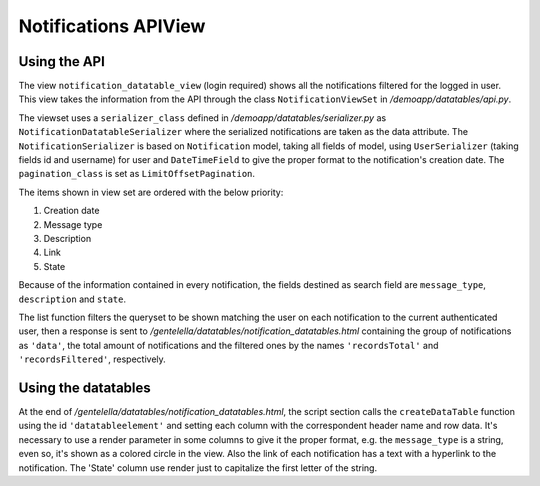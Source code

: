 ======================
Notifications APIView
======================


Using the API
--------------

The view ``notification_datatable_view`` (login required) shows all the notifications filtered for the logged in user.
This view takes the information from the API through the class ``NotificationViewSet`` in */demoapp/datatables/api.py*.

The viewset uses a ``serializer_class`` defined in */demoapp/datatables/serializer.py* as ``NotificationDatatableSerializer``
where the serialized notifications are taken as the data attribute. The ``NotificationSerializer`` is based on
``Notification`` model, taking all fields of model, using ``UserSerializer`` (taking fields id and username) for user and
``DateTimeField`` to give the proper format to the notification's creation date. The ``pagination_class`` is set as ``LimitOffsetPagination``.

The items shown in view set are ordered with the below priority:

#. Creation date
#. Message type
#. Description
#. Link
#. State

Because of the information contained in every notification, the fields destined as search field are ``message_type``, ``description`` and ``state``.

The list function filters the queryset to be shown matching the user on each notification to the current
authenticated user, then a response is sent to */gentelella/datatables/notification_datatables.html* containing
the group of notifications as ``'data'``, the total amount of notifications and the filtered ones by the names
``'recordsTotal'`` and ``'recordsFiltered'``, respectively.

Using the datatables
--------------------
At the end of */gentelella/datatables/notification_datatables.html*, the script section calls the ``createDataTable`` function
using the id ``'datatableelement'`` and setting each column with the correspondent header name and row data. It's necessary to
use a render parameter in some columns to give it the proper format, e.g. the ``message_type`` is a string, even so, it's shown
as a colored circle in the view. Also the link of each notification has a text with a hyperlink to the notification. The
'State' column use render just to capitalize the first letter of the string.
